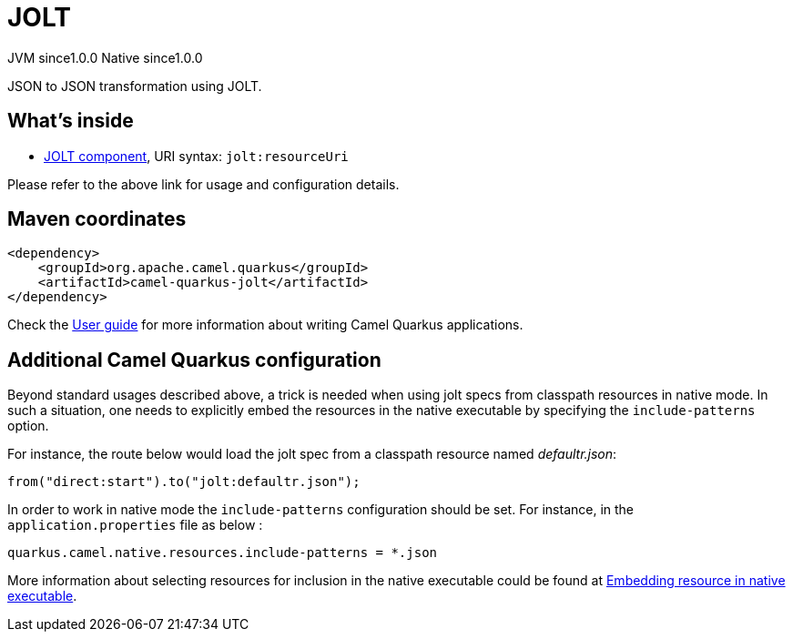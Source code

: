 // Do not edit directly!
// This file was generated by camel-quarkus-maven-plugin:update-extension-doc-page

= JOLT
:page-aliases: extensions/jolt.adoc
:cq-artifact-id: camel-quarkus-jolt
:cq-native-supported: true
:cq-status: Stable
:cq-description: JSON to JSON transformation using JOLT.
:cq-deprecated: false
:cq-jvm-since: 1.0.0
:cq-native-since: 1.0.0

[.badges]
[.badge-key]##JVM since##[.badge-supported]##1.0.0## [.badge-key]##Native since##[.badge-supported]##1.0.0##

JSON to JSON transformation using JOLT.

== What's inside

* https://camel.apache.org/components/latest/jolt-component.html[JOLT component], URI syntax: `jolt:resourceUri`

Please refer to the above link for usage and configuration details.

== Maven coordinates

[source,xml]
----
<dependency>
    <groupId>org.apache.camel.quarkus</groupId>
    <artifactId>camel-quarkus-jolt</artifactId>
</dependency>
----

Check the xref:user-guide/index.adoc[User guide] for more information about writing Camel Quarkus applications.

== Additional Camel Quarkus configuration

Beyond standard usages described above, a trick is needed when using jolt specs from classpath resources in native mode. In such a situation, one needs to explicitly embed the resources in the native executable by specifying the `include-patterns` option.

For instance, the route below would load the jolt spec from a classpath resource named _defaultr.json_:
[source,java]
----
from("direct:start").to("jolt:defaultr.json");
----

In order to work in native mode the `include-patterns` configuration should be set. For instance, in the `application.properties` file as below :
[source,properties]
----
quarkus.camel.native.resources.include-patterns = *.json
----

More information about selecting resources for inclusion in the native executable could be found at xref:user-guide/native-mode.adoc#embedding-resource-in-native-executable[Embedding resource in native executable].

